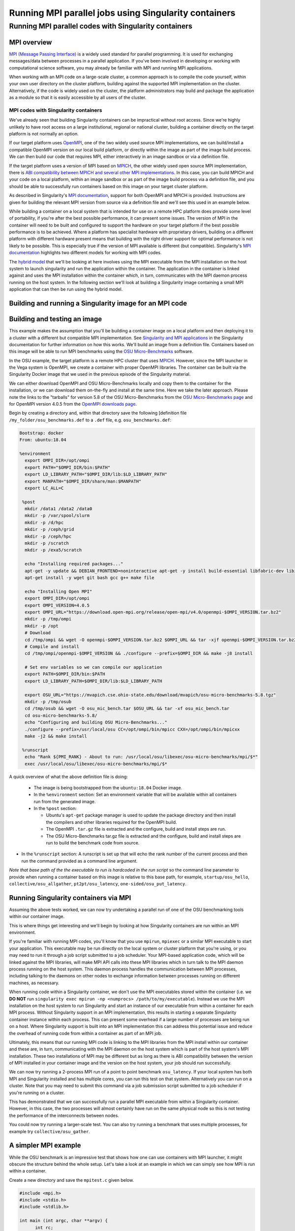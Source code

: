 .. _mpi_contain:

Running MPI parallel jobs using Singularity containers
======================================================

Running MPI parallel codes with Singularity containers
______________________________________________________

MPI overview
++++++++++++

`MPI (Message Passing Interface) <https://en.wikipedia.org/wiki/Message_Passing_Interface>`_
is a widely used standard for parallel programming. It is used for
exchanging messages/data between processes in a parallel application.
If you've been involved in developing or working with computational
science software, you may already be familiar with MPI and running MPI
applications.

When working with an MPI code on a large-scale cluster, a common
approach is to compile the code yourself, within your own user
directory on the cluster platform, building against the supported MPI
implementation on the cluster.  Alternatively, if the code is widely
used on the cluster, the platform administrators may build and package
the application as a module so that it is easily accessible by all
users of the cluster.

MPI codes with Singularity containers
-------------------------------------

We've already seen that building Singularity containers can be
impractical without root access. Since we're highly unlikely to have
root access on a large institutional, regional or national cluster,
building a container directly on the target platform is not normally
an option.

If our target platform uses `OpenMPI <https://www.open-mpi.org/>`_,
one of the two widely used source MPI implementations, we can
build/install a compatible OpenMPI version on our local build
platform, or directly within the image as part of the image build
process. We can then build our code that requires MPI, either
interactively in an image sandbox or via a definition file.

If the target platform uses a version of MPI based on `MPICH
<https://www.mpich.org/>`_, the other widely used open source MPI
implementation, there is `ABI compatibility between MPICH and several
other MPI implementations <https://www.mpich.org/abi/>`_.  In this
case, you can build MPICH and your code on a local platform, within an
image sandbox or as part of the image build process via a definition
file, and you should be able to successfully run containers based on
this image on your target cluster platform.

As described in Singularity's `MPI documentation
<https://sylabs.io/guides/3.7/user-guide/mpi.html>`_, support for both
OpenMPI and MPICH is provided. Instructions are given for building the
relevant MPI version from source via a definition file and we'll see
this used in an example below.

While building a container on a local system that is intended for use
on a remote HPC platform does provide some level of portability, if
you're after the best possible performance, it can present some
issues. The version of MPI in the container will need to be built and
configured to support the hardware on your target platform if the best
possible performance is to be achieved. Where a platform has
specialist hardware with proprietary drivers, building on a different
platform with different hardware present means that building with the
right driver support for optimal performance is not likely to be
possible. This is especially true if the version of MPI available is
different (but compatible). Singularity's `MPI documentation
<https://sylabs.io/guides/3.7/user-guide/mpi.html>`_ highlights two
different models for working with MPI codes.

The `hybrid model
<https://sylabs.io/guides/3.7/user-guide/mpi.html#hybrid-model>`_ that
we'll be looking at here involves using the MPI executable from the
MPI installation on the host system to launch singularity and run the
application within the container.  The application in the container is
linked against and uses the MPI installation within the container
which, in turn, communicates with the MPI daemon process running on
the host system. In the following section we'll look at building a
Singularity image containing a small MPI application that can then be
run using the hybrid model.

Building and running a Singularity image for an MPI code
++++++++++++++++++++++++++++++++++++++++++++++++++++++++

Building and testing an image
+++++++++++++++++++++++++++++

This example makes the assumption that you'll be building a container
image on a local platform and then deploying it to a cluster with a
different but compatible MPI implementation.  See `Singularity and MPI
applications
<https://sylabs.io/guides/3.7/user-guide/mpi.html#singularity-and-mpi-applications>`_
in the Singularity documentation for further information on how this
works.  We'll build an image from a definition file. Containers based
on this image will be able to run MPI benchmarks using the `OSU
Micro-Benchmarks <https://mvapich.cse.ohio-state.edu/benchmarks/>`_
software.

In the OSU example, the target platform is a remote HPC cluster that uses
`MPICH <https://www.mpich.org/>`_. However, since the MPI launcher in the Vega system
is OpenMPI, we create a container with proper OpenMPI libraries.
The container can be built via the Singularity Docker image that we
used in the previous episode of the Singularity material.

We can either download OpenMPI and OSU Micro-Benchmarks locally and copy them to
the container for the installation, or we can download them on-the-fly and install
at the same time. Here we take the later approach. Please note the links to the
"tarballs" for version 5.8 of the OSU Micro-Benchmarks from the `OSU Micro-Benchmarks page
<https://mvapich.cse.ohio-state.edu/benchmarks/>`_ and for OpenMPI
version 4.0.5 from the `OpenMPI downloads page <https://www.open-mpi.org/software/ompi/v4.0/>`_.

Begin by creating a directory and, within that directory save
the following [definition file ``/my_folder/osu_benchmarks.def`` to a
``.def`` file, e.g. ``osu_benchmarks.def``:

.. code-block:: bash

  Bootstrap: docker
  From: ubuntu:18.04

  %environment
    export OMPI_DIR=/opt/ompi
    export PATH="$OMPI_DIR/bin:$PATH"
    export LD_LIBRARY_PATH="$OMPI_DIR/lib:$LD_LIBRARY_PATH"
    export MANPATH="$OMPI_DIR/share/man:$MANPATH"
    export LC_ALL=C

   %post
    mkdir /data1 /data2 /data0
    mkdir -p /var/spool/slurm
    mkdir -p /d/hpc
    mkdir -p /ceph/grid
    mkdir -p /ceph/hpc
    mkdir -p /scratch
    mkdir -p /exa5/scratch

    echo "Installing required packages..."
    apt-get -y update && DEBIAN_FRONTEND=noninteractive apt-get -y install build-essential libfabric-dev libibverbs-dev gfortran
    apt-get install -y wget git bash gcc g++ make file

    echo "Installing Open MPI"
    export OMPI_DIR=/opt/ompi
    export OMPI_VERSION=4.0.5
    export OMPI_URL="https://download.open-mpi.org/release/open-mpi/v4.0/openmpi-$OMPI_VERSION.tar.bz2"
    mkdir -p /tmp/ompi
    mkdir -p /opt
    # Download
    cd /tmp/ompi && wget -O openmpi-$OMPI_VERSION.tar.bz2 $OMPI_URL && tar -xjf openmpi-$OMPI_VERSION.tar.bz2
    # Compile and install
    cd /tmp/ompi/openmpi-$OMPI_VERSION && ./configure --prefix=$OMPI_DIR && make -j8 install

    # Set env variables so we can compile our application
    export PATH=$OMPI_DIR/bin:$PATH
    export LD_LIBRARY_PATH=$OMPI_DIR/lib:$LD_LIBRARY_PATH

    export OSU_URL="https://mvapich.cse.ohio-state.edu/download/mvapich/osu-micro-benchmarks-5.8.tgz"
    mkdir -p /tmp/osub
    cd /tmp/osub && wget -O osu_mic_bench.tar $OSU_URL && tar -xf osu_mic_bench.tar
    cd osu-micro-benchmarks-5.8/
    echo "Configuring and building OSU Micro-Benchmarks..."
    ./configure --prefix=/usr/local/osu CC=/opt/ompi/bin/mpicc CXX=/opt/ompi/bin/mpicxx
    make -j2 && make install

   %runscript
    echo "Rank ${PMI_RANK} - About to run: /usr/local/osu/libexec/osu-micro-benchmarks/mpi/$*"
    exec /usr/local/osu/libexec/osu-micro-benchmarks/mpi/$*

A quick overview of what the above definition file is doing:

 - The image is being bootstrapped from the ``ubuntu:18.04`` Docker
   image.
 - In the ``%environment`` section: Set an environment variable that
   will be available within all containers run from the generated
   image.
 - In the ``%post`` section:

   - Ubuntu's ``apt-get`` package manager is used to update the package
     directory and then install the compilers and other libraries
     required for the OpenMPI build.
   - The OpenMPI ``.tar.gz`` file is extracted and the configure, build and
     install steps are run.
   - The OSU Micro-Benchmarks tar.gz file is extracted and the
     configure, build and install steps are run to build the benchmark
     code from source.

- In the ``%runscript`` section: A runscript is set up that will echo
  the rank number of the current process and then run the command
  provided as a command line argument.

*Note that base path of the the executable to run is hardcoded in the
run script* so the command line parameter to provide when running a
container based on this image is relative to this base path, for
example, ``startup/osu_hello``, ``collective/osu_allgather``,
``pt2pt/osu_latency``, ``one-sided/osu_put_latency``.

.. exercise:: Build and test the OSU Micro-Benchmarks image

   Using the above definition file, build a Singularity image named
   ``osu_benchmarks.sif``.  Once you have built the image, use it to
   run the `osu_hello` benchmark that is found in the `startup`
   benchmark folder.

   **NOTE**: If you're not using the Singularity Docker image to build
   your Singularity image, you will need to edit the path to the
   .tar.gz file in the ``%files`` section of the definition file.

   .. solution::

      You should be able to build an image from the definition file
      as follows:

      .. code-block:: bash

        singularity build osu_benchmarks.sif osu_benchmarks.def

      Note that if you're running the Singularity Docker container
      directly from the command line to undertake your build, you'll
      need to provide the full path to the ``.def`` file at which it
      appears within the container - for example, if you've bind
      mounted the directory containing the file to
      ``/home/singularity`` within the container, the full path to the
      ``.def`` file will be ``/home/singularity/osu_benchmarks.def``.

      Assuming the image builds successfully, you can then try
      running the container locally and also transfer the SIF file
      to a cluster platform that you have access to (that has
      Singularity installed) and run it there.

      Let's begin with a single-process run of ``osu_hello`` on the
      local system to ensure that we can run the container as
      expected:

      .. code-block:: bash

        singularity run osu_benchmarks.sif startup/osu_hello

      You should see output similar to the following:

      .. code-block:: text

         Rank  - About to run: /usr/local/osu/libexec/osu-micro-benchmarks/mpi/startup/osu_hello
         # OSU MPI Hello World Test v5.6.2
         This is a test with 1 processes

      Note that no rank number is shown since we didn't run the
      container via mpirun and so the ``${PMI_RANK}`` environment
      variable that we'd normally have set in an MPICH run process is
      not set.

Running Singularity containers via MPI
++++++++++++++++++++++++++++++++++++++

Assuming the above tests worked, we can now try undertaking a parallel run of
one of the OSU benchmarking tools within our container image.

This is where things get interesting and we'll begin by looking at how Singularity
containers are run within an MPI environment.

If you're familiar with running MPI codes, you'll know that you use ``mpirun``,
``mpiexec`` or a similar MPI executable to start your application. This executable
may be run directly on the local system or cluster platform that you're using, or
you may need to run it through a job script submitted to a job scheduler.
Your MPI-based application code, which will be linked against the MPI libraries,
will make MPI API calls into these MPI libraries which in turn talk to the MPI
daemon process running on the host system. This daemon process handles the
communication between MPI processes, including talking to the daemons on other
nodes to exchange information between processes running on different machines, as necessary.

When running code within a Singularity container, we don't use the MPI executables
stored within the container (i.e. we **DO NOT** run ``singularity exec mpirun -np <numprocs> /path/to/my/executable``).
Instead we use the MPI installation on the host system to run Singularity and start
an instance of our executable from within a container for each MPI process.
Without Singularity support in an MPI implementation, this results in starting
a separate Singularity container instance within each process. This can present
some overhead if a large number of processes are being run on a host. Where Singularity
support is built into an MPI implementation this can address this potential issue and reduce
the overhead of running code from within a container as part of an MPI job.

Ultimately, this means that our running MPI code is linking to the MPI libraries
from the MPI install within our container and these are, in turn, communicating
with the MPI daemon on the host system which is part of the host system's MPI installation.
These two installations of MPI may be different but as long as there is ABI compatibility
between the version of MPI installed in your container image and the version on the host system,
your job should run successfully.

We can now try running a 2-process MPI run of a point to point benchmark ``osu_latency``.
If your local system has both MPI and Singularity installed and has multiple cores,
you can run this test on that system. Alternatively you can run on a cluster. Note
that you may need to submit this command via a job submission script submitted
to a job scheduler if you're running on a cluster.

.. exercise:: Undertake a parallel run of the ``osu_latency`` benchmark (general example)

    Move the ``osu_benchmarks.sif`` Singularity image onto the cluster
    (or other suitable) platform where you're going to undertake
    your benchmark run.

    You should be able to run the benchmark using a command similar
    to the one shown below. However, if you are running on a
    cluster, you may need to write and submit a job submission
    script at this point to initiate running of the benchmark.

    .. code-block:: bash

      mpirun -np 2 singularity run osu_benchmarks.sif pt2pt/osu_latency

    .. solution:: Expected output and discussion

       As you can see in the mpirun command shown above, we have called
       ``mpirun`` on the host system and are passing to MPI the
       ``singularity`` executable for which the parameters are the image
       file and any parameters we want to pass to the image's run
       script, in this case the path/name of the benchmark executable
       to run.

       The following shows an example of the output you should expect
       to see. You should have latency values shown for message sizes
       up to 4MB.

       .. code-block:: text

          Rank 1 - About to run: /.../mpi/pt2pt/osu_latency
          Rank 0 - About to run: /.../mpi/pt2pt/osu_latency
          # OSU MPI Latency Test v5.6.2
          # Size          Latency (us)
          0                       0.38
          1                       0.34
          ...

.. exercise:: Undertake a parallel run of the ``osu_latency`` benchmark (taught course cluster example)

   This version of the exercise for undertaking a parallel run of the
   osu_latency benchmark with your Singularity container that
   contains an MPI build is specific to this run of the course.  The
   information provided here is specifically tailored to the HPC
   platform that you've been given access to for this taught version
   of the course.  Move the `osu_benchmarks.sif` Singularity image
   onto the cluster where you're going to undertake your benchmark
   run.  You should use ``scp`` or a similar utility to copy the file.
   The platform you've been provided with access to uses `Slurm`
   schedule jobs to run on the platform. You now need to create a
   ``Slurm`` job submission script to run the benchmark.

   Find a template script on `the Vega support website <https://doc.vega.izum.si/first-job/>`_
   and edit it to suit your configuration. You can find more details about the Slurm
   `here <https://doc.vega.izum.si/slurm/>`_. Create and appropriate bash file and submit
   the modified job submission script to the `Slurm` scheduler using the
   ``sbatch`` command.

   .. code-block:: bash

      sbatch osu_latency.slurm

   .. solution:: Expected output and discussion

      As you will have seen in the commands using the provided
      template job submission script, we have called ``mpirun`` on the
      host system and are passing to MPI the ``singularity`` executable
      for which the parameters are the image file and any parameters
      we want to pass to the image's run script. In this case, the
      parameters are the path/name of the benchmark executable to
      run.

      The following shows an example of the output you should expect
      to see. You should have latency values shown for message sizes
      up to 4MB.

      .. code-block:: text

        INFO:    Convert SIF file to sandbox...
	      INFO:    Convert SIF file to sandbox...
	      Rank 1 - About to run: /.../mpi/pt2pt/osu_latency
	      Rank 0 - About to run: /.../mpi/pt2pt/osu_latency
	      # OSU MPI Latency Test v5.6.2
	      # Size          Latency (us)
	      0                       1.49
	      1                       1.50
	      2                       1.50
	      ...
	      4194304               915.44
	      INFO:    Cleaning up image...
        INFO:    Cleaning up image...

This has demonstrated that we can successfully run a parallel MPI
executable from within a Singularity container.  However, in this
case, the two processes will almost certainly have run on the same
physical node so this is not testing the performance of the
interconnects between nodes.

You could now try running a larger-scale test. You can also try
running a benchmark that uses multiple processes, for example try
``collective/osu_gather``.

.. exercise:: Investigate performance when using a container image
              built on a local system and run on a cluster

   To get an idea of any difference in performance between the code
   within your Singularity image and the same code built natively
   on the target HPC platform, try building the OSU benchmarks from
   source, locally on the cluster. Then try running the same
   benchmark(s) that you ran via the singularity container.  Have a
   look at the outputs you get when running ``collective/osu_gather``
   or one of the other collective benchmarks to get an idea of
   whether there is a performance difference and how significant it
   is.

   Try running with enough processes that the processes are spread
   across different physical nodes so that you're making use of the
   cluster's network interconnects.

   What do you see?

   .. solution:: Discussion

      You may find that performance is significantly better with the
      version of the code built directly on the HPC platform.
      Alternatively, performance may be similar between the two
      versions.

      How big is the performance difference between the two builds of
      the code?

      What might account for any difference in performance between the
      two builds of the code?

      If performance is an issue for you with codes that you'd like to
      run via Singularity, you are advised to take a look at using the
      `bind model
      <https://sylabs.io/guides/3.5/user-guide/mpi.html#bind-model>`_
      for building/running MPI applications through Singularity.

A simpler MPI example
+++++++++++++++++++++

While the OSU benchmark is an impressive test that shows how one can use containers
with MPI launcher, it might obscure the structure behind the whole setup. Let's take a
look at an example in which we can simply see how MPI is run within a container.

Create a new directory and save the ``mpitest.c`` given below.

.. code-block :: bash

  #include <mpi.h>
  #include <stdio.h>
  #include <stdlib.h>

  int main (int argc, char **argv) {
        int rc;
        int size;
        int myrank;

        rc = MPI_Init (&argc, &argv);
        if (rc != MPI_SUCCESS) {
                fprintf (stderr, "MPI_Init() failed");
                return EXIT_FAILURE;
        }

        rc = MPI_Comm_size (MPI_COMM_WORLD, &size);
        if (rc != MPI_SUCCESS) {
                fprintf (stderr, "MPI_Comm_size() failed");
                goto exit_with_error;
        }

        rc = MPI_Comm_rank (MPI_COMM_WORLD, &myrank);
        if (rc != MPI_SUCCESS) {
                fprintf (stderr, "MPI_Comm_rank() failed");
                goto exit_with_error;
        }

        fprintf (stdout, "Hello, I am rank %d/%d\n", myrank, size);

        MPI_Finalize();

        return EXIT_SUCCESS;

  exit_with_error:
        MPI_Finalize();
        return EXIT_FAILURE;
  }

We can either compile directly, or compile inside the contianer. For learning
purposes, let's compile the code inside the container. Create a container with the defintion
file given below.

.. code-block :: bash

  Bootstrap: docker
  From: ubuntu:18.04

  %files
    mpitest.c /opt

  %environment
    # Point to OMPI binaries, libraries, man pages
    export OMPI_DIR=/opt/ompi
    export PATH="$OMPI_DIR/bin:$PATH"
    export LD_LIBRARY_PATH="$OMPI_DIR/lib:$LD_LIBRARY_PATH"
    export MANPATH="$OMPI_DIR/share/man:$MANPATH"

  %post
    echo "Installing required packages..."
    apt-get update && apt-get install -y wget git bash gcc gfortran g++ make file

    echo "Installing Open MPI"
    export OMPI_DIR=/opt/ompi
    export OMPI_VERSION=4.0.5
    export OMPI_URL="https://download.open-mpi.org/release/open-mpi/v4.0/openmpi-$OMPI_VERSION.tar.bz2"
    mkdir -p /tmp/ompi
    mkdir -p /opt
    # Download
    cd /tmp/ompi && wget -O openmpi-$OMPI_VERSION.tar.bz2 $OMPI_URL && tar -xjf openmpi-$OMPI_VERSION.tar.bz2
    # Compile and install
    cd /tmp/ompi/openmpi-$OMPI_VERSION && ./configure --prefix=$OMPI_DIR && make -j8 install

    # Set env variables so we can compile our application
    export PATH=$OMPI_DIR/bin:$PATH
    export LD_LIBRARY_PATH=$OMPI_DIR/lib:$LD_LIBRARY_PATH

    echo "Compiling the MPI application..."
    cd /opt && mpicc -o mpitest mpitest.c

.. code-block :: bash

  mpirun -n 8 singularity run mpi_hybrid.sif /opt/mpitest

.. code-block :: bash

  Hello, I am rank 1/8
  Hello, I am rank 2/8
  Hello, I am rank 3/8
  Hello, I am rank 4/8
  Hello, I am rank 5/8
  Hello, I am rank 6/8
  Hello, I am rank 7/8
  Hello, I am rank 0/8
